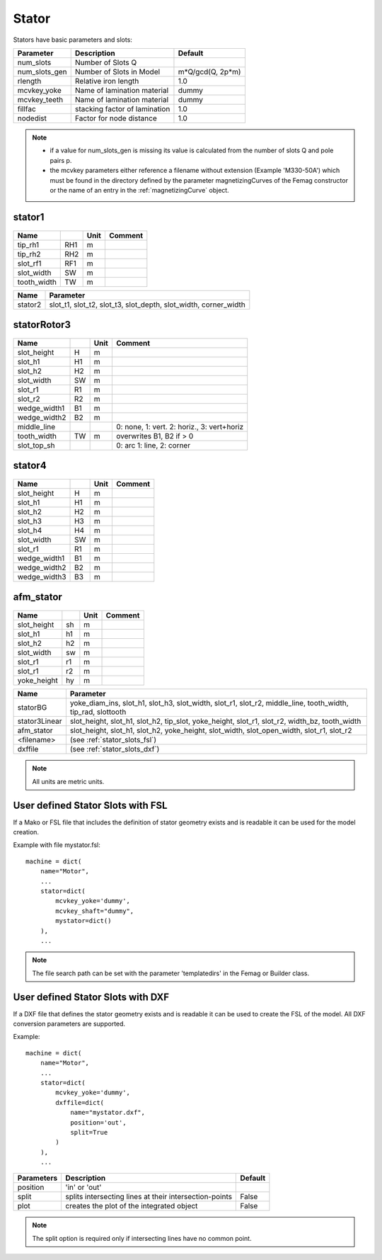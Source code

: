 **Stator**
----------

Stators have basic parameters and slots:

==============  ===============================  =====================
Parameter        Description                     Default
==============  ===============================  =====================
num_slots        Number of Slots Q
num_slots_gen    Number of Slots in Model        m*Q/gcd(Q, 2p*m)
rlength          Relative iron length            1.0
mcvkey_yoke      Name of lamination material     dummy
mcvkey_teeth     Name of lamination material     dummy
fillfac          stacking factor of lamination   1.0
nodedist         Factor for node distance        1.0
==============  ===============================  =====================

.. Note::

   * if a value for num_slots_gen is missing its value is calculated from the number of slots Q and pole pairs p.
   * the mcvkey parameters either reference a filename without extension (Example 'M330-50A') which must be found in the directory defined by the parameter magnetizingCurves of the Femag constructor or the name of an entry in the :ref:`magnetizingCurve` object.

.. _stator:

stator1
~~~~~~~

  .. image:: ../slot-parameters/stator1.svg

==============  ====  ====== =============================================
Name                  Unit   Comment
==============  ====  ====== =============================================
tip_rh1         RH1   m
tip_rh2         RH2   m
slot_rf1        RF1   m
slot_width      SW    m
tooth_width     TW    m
==============  ====  ====== =============================================

==============  ===========================================
Name             Parameter
==============  ===========================================
stator2
                 slot_t1,
                 slot_t2,
                 slot_t3,
                 slot_depth,
                 slot_width,
                 corner_width
==============  ===========================================

.. _statorRotor3:

statorRotor3
~~~~~~~~~~~~

  .. image:: ../slot-parameters/statorRotor3.svg

==============  ====  ====== =============================================
Name                  Unit   Comment
==============  ====  ====== =============================================
slot_height     H     m
slot_h1         H1    m
slot_h2         H2    m
slot_width      SW    m
slot_r1         R1    m
slot_r2         R2    m
wedge_width1    B1    m
wedge_width2    B2    m
middle_line                  0: none, 1: vert. 2: horiz., 3: vert+horiz
tooth_width     TW    m      overwrites B1, B2 if > 0
slot_top_sh                  0: arc 1: line, 2: corner
==============  ====  ====== =============================================

stator4
~~~~~~~

  .. image:: ../slot-parameters/stator4.svg

==============  ====  ====== =============================================
Name                  Unit   Comment
==============  ====  ====== =============================================
slot_height     H     m
slot_h1         H1    m
slot_h2         H2    m
slot_h3         H3    m
slot_h4         H4    m
slot_width      SW    m
slot_r1         R1    m
wedge_width1    B1    m
wedge_width2    B2    m
wedge_width3    B3    m
==============  ====  ====== =============================================

afm_stator
~~~~~~~~~~

  .. image:: ../slot-parameters/afm_stator.svg

==============  ====  ====== ===============
Name                  Unit   Comment
==============  ====  ====== ===============
slot_height     sh    m
slot_h1         h1    m
slot_h2         h2    m
slot_width      sw    m
slot_r1         r1    m
slot_r1         r2    m
yoke_height     hy    m
==============  ====  ====== ===============

==============  ===========================================
Name             Parameter
==============  ===========================================
statorBG
                 yoke_diam_ins,
                 slot_h1,
                 slot_h3,
                 slot_width,
                 slot_r1,
                 slot_r2,
                 middle_line,
                 tooth_width,
		 tip_rad,
		 slottooth
stator3Linear
                 slot_height,
                 slot_h1,
                 slot_h2,
                 tip_slot,
                 yoke_height,
                 slot_r1,
                 slot_r2,
                 width_bz,
                 tooth_width
afm_stator
                 slot_height,
                 slot_h1,
                 slot_h2,
                 yoke_height,
                 slot_width,
                 slot_open_width,
                 slot_r1,
                 slot_r2
<filename>
                 (see :ref:`stator_slots_fsl`)
dxffile
                 (see :ref:`stator_slots_dxf`)
==============  ===========================================

.. Note::

   All units are metric units.

.. _stator_slots_fsl:

User defined Stator Slots with FSL
~~~~~~~~~~~~~~~~~~~~~~~~~~~~~~~~~~

If a Mako or FSL file that includes the definition of stator geometry exists and is readable it can be used for the model creation.

Example with file mystator.fsl::

  machine = dict(
      name="Motor",
      ...
      stator=dict(
          mcvkey_yoke='dummy',
	  mcvkey_shaft="dummy",
	  mystator=dict()
      ),
      ...

.. Note::
   The file search path can be set with the parameter 'templatedirs' in the Femag or Builder class.

.. _stator_slots_dxf:

User defined Stator Slots with DXF
~~~~~~~~~~~~~~~~~~~~~~~~~~~~~~~~~~

If a DXF file that defines the stator geometry exists and is readable
it can be used to create the FSL of the model.
All DXF conversion parameters are supported.

Example::

  machine = dict(
      name="Motor",
      ...
      stator=dict(
          mcvkey_yoke='dummy',
	  dxffile=dict(
	      name="mystator.dxf",
	      position='out',
              split=True
	  )
      ),
      ...

==========   ============================  =======
Parameters   Description                   Default
==========   ============================  =======
position     'in' or 'out'
split        splits intersecting lines at  False
             their intersection-points
plot         creates the plot              False
	     of the integrated object
==========   ============================  =======

.. Note:: The split option is required only if intersecting lines have no common point.
